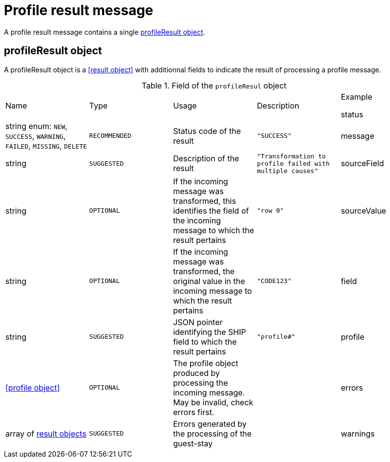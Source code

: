 = Profile result message

A profile result message contains a single <<profileResult object>>.

== profileResult object

A profileResult object is a <<result object>> with additionnal fields to indicate the result of processing a profile message.

.Field of the `profileResul` object

|===
|Name |Type |Usage |Description |Example

status
|string enum: `NEW`, `SUCCESS`, `WARNING`, `FAILED`, `MISSING`, `DELETE`
|`RECOMMENDED`
|Status code of the result
|`"SUCCESS"`

|message
|string
|`SUGGESTED`
|Description of the result
|`"Transformation to profile failed with multiple causes"`

|sourceField
|string
|`OPTIONAL`
|If the incoming message was transformed, this identifies the field of the incoming message to which the result pertains
|`"row 0"`

|sourceValue
|string
|`OPTIONAL`
|If the incoming message was transformed, the original value in the incoming message to which the result pertains
|`"CODE123"`

|field
|string
|`SUGGESTED`
|JSON pointer identifying the SHIP field to which the result pertains
|`"profile#"`

|profile
|<<profile object>>
|`OPTIONAL`
|The profile object produced by processing the incoming message. May be invalid, check errors first.
|

|errors
|array of <<result object,result objects>>
|`SUGGESTED`
|Errors generated by the processing of the guest-stay
|

|warnings
|array of <<result object,result objects>>
|`SUGGESTED`
|Warnings generated by the processing of the guest-stay
|
|===